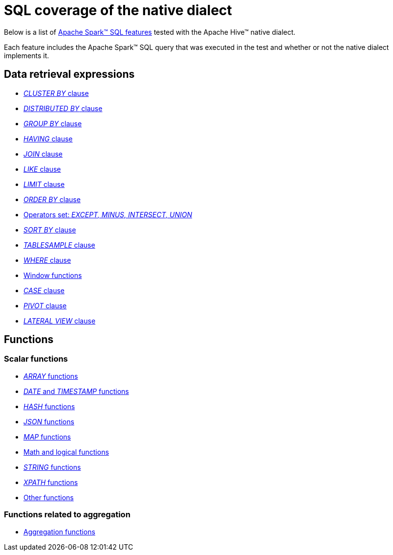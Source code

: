 = SQL coverage of the native dialect

Below is a list of https://archive.apache.org/dist/spark/docs/3.1.1/sql-ref.html[Apache Spark™ SQL features] tested with the Apache Hive™ native dialect.

Each feature includes the Apache Spark™ SQL query that was executed in the test and whether or not the native dialect implements it.

== Data retrieval expressions

* xref:apache-hive:user-guide/native-coverage/clusterby-clause-result.adoc[_CLUSTER BY_ clause]
* xref:apache-hive:user-guide/native-coverage/distributed-clause-result.adoc[_DISTRIBUTED BY_ clause]
* xref:apache-hive:user-guide/native-coverage/groupby-clause-result.adoc[_GROUP BY_ clause]
* xref:apache-hive:user-guide/native-coverage/having-clause-result.adoc[_HAVING_ clause]
* xref:apache-hive:user-guide/native-coverage/join-clause-result.adoc[_JOIN_ clause]
* xref:apache-hive:user-guide/native-coverage/like-clause-result.adoc[_LIKE_ clause]
* xref:apache-hive:user-guide/native-coverage/limit-clause-result.adoc[_LIMIT_ clause]
* xref:apache-hive:user-guide/native-coverage/orderby-clause-result.adoc[_ORDER BY_ clause]
* xref:apache-hive:user-guide/native-coverage/set-clause-result.adoc[Operators set: _EXCEPT, MINUS, INTERSECT, UNION_]
* xref:apache-hive:user-guide/native-coverage/sortby-clause-result.adoc[_SORT BY_ clause]
* xref:apache-hive:user-guide/native-coverage/tablesample-clause-result.adoc[_TABLESAMPLE_ clause]
* xref:apache-hive:user-guide/native-coverage/where-clause-result.adoc[_WHERE_ clause]
* xref:apache-hive:user-guide/native-coverage/window-clause-result.adoc[Window functions]
* xref:apache-hive:user-guide/native-coverage/case-clause-result.adoc[_CASE_ clause]
* xref:apache-hive:user-guide/native-coverage/pivot-clause-result.adoc[_PIVOT_ clause]
* xref:apache-hive:user-guide/native-coverage/lateral-clause-result.adoc[_LATERAL VIEW_ clause]

== Functions

=== Scalar functions

* xref:apache-hive:user-guide/native-coverage/functions-arrays.adoc[_ARRAY_ functions]
* xref:apache-hive:user-guide/native-coverage/functions-date-and-timestamp.adoc[_DATE_ and _TIMESTAMP_ functions]
* xref:apache-hive:user-guide/native-coverage/functions-hash.adoc[_HASH_ functions]
* xref:apache-hive:user-guide/native-coverage/functions-json.adoc[_JSON_ functions]
* xref:apache-hive:user-guide/native-coverage/functions-maps.adoc[_MAP_ functions]
* xref:apache-hive:user-guide/native-coverage/functions-math.adoc[Math and logical functions]
* xref:apache-hive:user-guide/native-coverage/functions-string.adoc[_STRING_ functions]
* xref:apache-hive:user-guide/native-coverage/functions-xpath.adoc[_XPATH_ functions]
* xref:apache-hive:user-guide/native-coverage/functions-others.adoc[Other functions]

=== Functions related to aggregation

* xref:apache-hive:user-guide/native-coverage/functions-aggregate.adoc[Aggregation functions]
